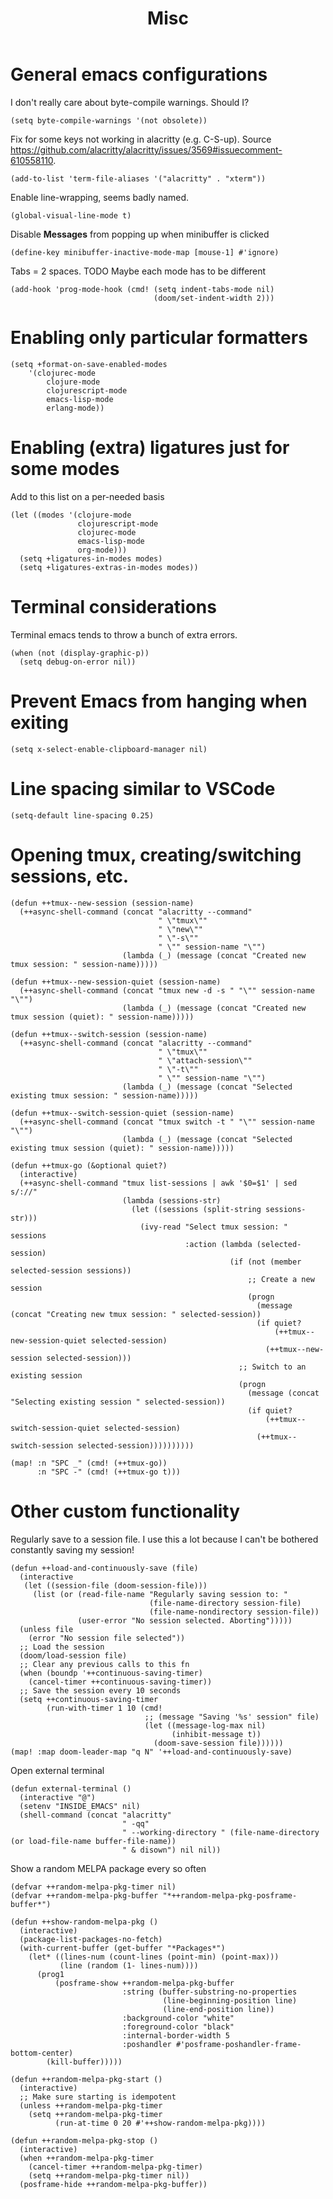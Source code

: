#+TITLE: Misc

* General emacs configurations
I don't really care about byte-compile warnings. Should I?
#+begin_src elisp
(setq byte-compile-warnings '(not obsolete))
#+end_src

Fix for some keys not working in alacritty (e.g. C-S-up). Source https://github.com/alacritty/alacritty/issues/3569#issuecomment-610558110.
#+begin_src elisp
(add-to-list 'term-file-aliases '("alacritty" . "xterm"))
#+end_src

Enable line-wrapping, seems badly named.
#+begin_src elisp
(global-visual-line-mode t)
#+end_src

Disable *Messages* from popping up when minibuffer is clicked
#+begin_src elisp
(define-key minibuffer-inactive-mode-map [mouse-1] #'ignore)
#+end_src

Tabs = 2 spaces. TODO Maybe each mode has to be different
#+begin_src elisp
(add-hook 'prog-mode-hook (cmd! (setq indent-tabs-mode nil)
                                (doom/set-indent-width 2)))
#+end_src
* Enabling only particular formatters
#+begin_src elisp
(setq +format-on-save-enabled-modes
    '(clojurec-mode
        clojure-mode
        clojurescript-mode
        emacs-lisp-mode
        erlang-mode))
#+end_src

* Enabling (extra) ligatures just for some modes
Add to this list on a per-needed basis
#+begin_src elisp
(let ((modes '(clojure-mode
               clojurescript-mode
               clojurec-mode
               emacs-lisp-mode
               org-mode)))
  (setq +ligatures-in-modes modes)
  (setq +ligatures-extras-in-modes modes))
#+end_src
* Terminal considerations
Terminal emacs tends to throw a bunch of extra errors.
#+begin_src elisp
(when (not (display-graphic-p))
  (setq debug-on-error nil))
#+end_src
* Prevent Emacs from hanging when exiting
#+begin_src elisp
(setq x-select-enable-clipboard-manager nil)
#+end_src
* Line spacing similar to VSCode
#+begin_src elisp
(setq-default line-spacing 0.25)
#+end_src
* Opening tmux, creating/switching sessions, etc.
#+begin_src elisp
(defun ++tmux--new-session (session-name)
  (++async-shell-command (concat "alacritty --command"
                                 " \"tmux\""
                                 " \"new\""
                                 " \"-s\""
                                 " \"" session-name "\"")
                         (lambda (_) (message (concat "Created new tmux session: " session-name)))))

(defun ++tmux--new-session-quiet (session-name)
  (++async-shell-command (concat "tmux new -d -s " "\"" session-name "\"")
                         (lambda (_) (message (concat "Created new tmux session (quiet): " session-name)))))

(defun ++tmux--switch-session (session-name)
  (++async-shell-command (concat "alacritty --command"
                                 " \"tmux\""
                                 " \"attach-session\""
                                 " \"-t\""
                                 " \"" session-name "\"")
                         (lambda (_) (message (concat "Selected existing tmux session: " session-name)))))

(defun ++tmux--switch-session-quiet (session-name)
  (++async-shell-command (concat "tmux switch -t " "\"" session-name "\"")
                         (lambda (_) (message (concat "Selected existing tmux session (quiet): " session-name)))))

(defun ++tmux-go (&optional quiet?)
  (interactive)
  (++async-shell-command "tmux list-sessions | awk '$0=$1' | sed s/://"
                         (lambda (sessions-str)
                           (let ((sessions (split-string sessions-str)))
                             (ivy-read "Select tmux session: " sessions
                                       :action (lambda (selected-session)
                                                 (if (not (member selected-session sessions))
                                                     ;; Create a new session
                                                     (progn
                                                       (message (concat "Creating new tmux session: " selected-session))
                                                       (if quiet?
                                                           (++tmux--new-session-quiet selected-session)
                                                         (++tmux--new-session selected-session)))
                                                   ;; Switch to an existing session
                                                   (progn
                                                     (message (concat "Selecting existing session " selected-session))
                                                     (if quiet?
                                                         (++tmux--switch-session-quiet selected-session)
                                                       (++tmux--switch-session selected-session))))))))))

(map! :n "SPC _" (cmd! (++tmux-go))
      :n "SPC -" (cmd! (++tmux-go t)))
#+end_src

#+RESULTS:

* Other custom functionality
Regularly save to a session file. I use this a lot because I can't be bothered constantly saving my session!
#+begin_src elisp
(defun ++load-and-continuously-save (file)
  (interactive
   (let ((session-file (doom-session-file)))
     (list (or (read-file-name "Regularly saving session to: "
                               (file-name-directory session-file)
                               (file-name-nondirectory session-file))
               (user-error "No session selected. Aborting")))))
  (unless file
    (error "No session file selected"))
  ;; Load the session
  (doom/load-session file)
  ;; Clear any previous calls to this fn
  (when (boundp '++continuous-saving-timer)
    (cancel-timer ++continuous-saving-timer))
  ;; Save the session every 10 seconds
  (setq ++continuous-saving-timer
        (run-with-timer 1 10 (cmd!
                              ;; (message "Saving '%s' session" file)
                              (let ((message-log-max nil)
                                    (inhibit-message t))
                                (doom-save-session file))))))
(map! :map doom-leader-map "q N" '++load-and-continuously-save)
#+end_src

Open external terminal
#+begin_src elisp
(defun external-terminal ()
  (interactive "@")
  (setenv "INSIDE_EMACS" nil)
  (shell-command (concat "alacritty"
                         " -qq"
                         " --working-directory " (file-name-directory (or load-file-name buffer-file-name))
                         " & disown") nil nil))
#+end_src

Show a random MELPA package every so often
#+begin_src elisp
(defvar ++random-melpa-pkg-timer nil)
(defvar ++random-melpa-pkg-buffer "*++random-melpa-pkg-posframe-buffer*")

(defun ++show-random-melpa-pkg ()
  (interactive)
  (package-list-packages-no-fetch)
  (with-current-buffer (get-buffer "*Packages*")
    (let* ((lines-num (count-lines (point-min) (point-max)))
           (line (random (1- lines-num))))
      (prog1
          (posframe-show ++random-melpa-pkg-buffer
                         :string (buffer-substring-no-properties
                                  (line-beginning-position line)
                                  (line-end-position line))
                         :background-color "white"
                         :foreground-color "black"
                         :internal-border-width 5
                         :poshandler #'posframe-poshandler-frame-bottom-center)
        (kill-buffer)))))

(defun ++random-melpa-pkg-start ()
  (interactive)
  ;; Make sure starting is idempotent
  (unless ++random-melpa-pkg-timer
    (setq ++random-melpa-pkg-timer
          (run-at-time 0 20 #'++show-random-melpa-pkg))))

(defun ++random-melpa-pkg-stop ()
  (interactive)
  (when ++random-melpa-pkg-timer
    (cancel-timer ++random-melpa-pkg-timer)
    (setq ++random-melpa-pkg-timer nil))
  (posframe-hide ++random-melpa-pkg-buffer))
#+end_src
